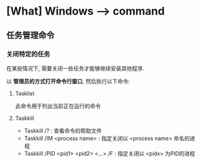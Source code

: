 * [What] Windows --> command
** 任务管理命令
*** 关闭特定的任务
在某些情况下, 需要关闭一些任务才能够继续安装其他程序.

以 *管理员的方式打开命令行窗口*, 然后执行以下命令:
**** Tasklist
此命令用于列出当前正在运行的命令
**** Taskkill
- Taskkill /?  : 查看命令的帮助文件
- Taskkill /IM  <process name> : 指定关闭以 <process name> 命名的进程
- Taskkill /PID <pid1> <pid2> <...> /F  : 指定关闭以 <pidx> 为PID的进程